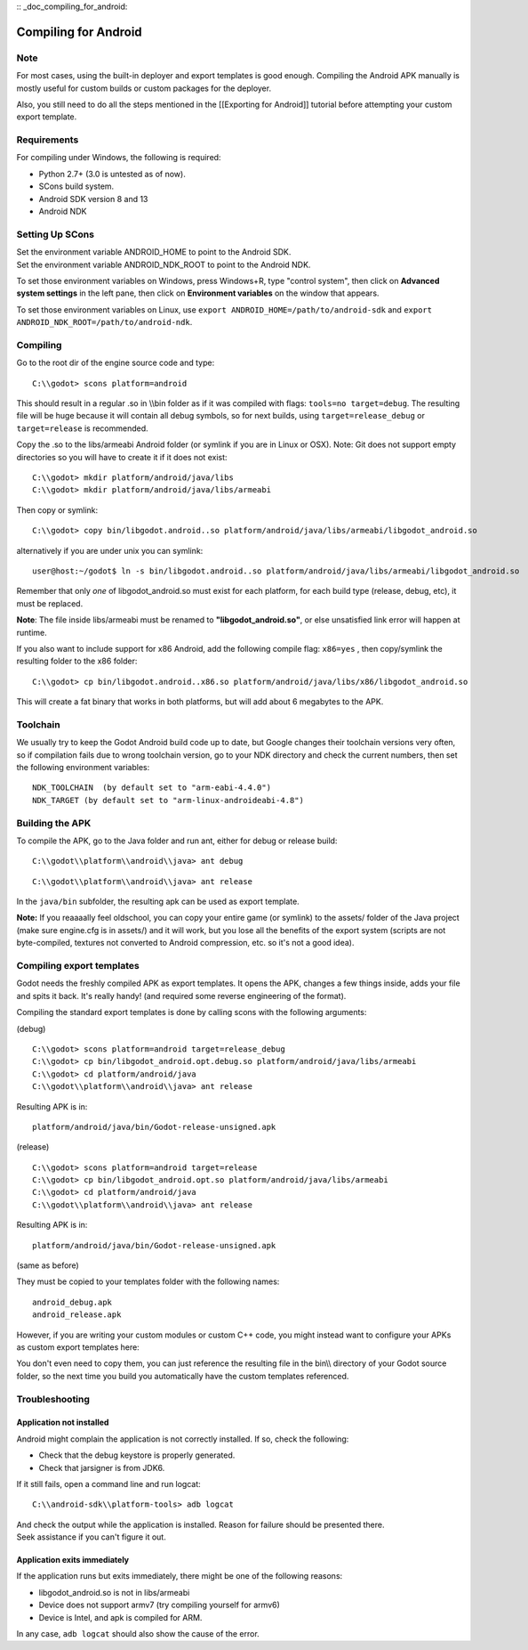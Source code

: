:: _doc_compiling_for_android:

Compiling for Android
=====================

.. highlight:: shell

Note
----

For most cases, using the built-in deployer and export templates is good
enough. Compiling the Android APK manually is mostly useful for custom
builds or custom packages for the deployer.

Also, you still need to do all the steps mentioned in the [[Exporting
for Android]] tutorial before attempting your custom export template.

Requirements
------------

For compiling under Windows, the following is required:

-  Python 2.7+ (3.0 is untested as of now).
-  SCons build system.
-  Android SDK version 8 and 13
-  Android NDK

Setting Up SCons
----------------

| Set the environment variable ANDROID\_HOME to point to the Android
  SDK.
| Set the environment variable ANDROID\_NDK\_ROOT to point to the
  Android NDK.

To set those environment variables on Windows, press Windows+R, type
"control system", then click on **Advanced system settings** in the left
pane, then click on **Environment variables** on the window that
appears.

To set those environment variables on Linux, use
``export ANDROID_HOME=/path/to/android-sdk`` and
``export ANDROID_NDK_ROOT=/path/to/android-ndk``.

Compiling
---------

Go to the root dir of the engine source code and type:

::

    C:\\godot> scons platform=android

This should result in a regular .so in \\\\bin folder as if it was
compiled with flags: ``tools=no target=debug``. The resulting file will
be huge because it will contain all debug symbols, so for next builds,
using ``target=release_debug`` or ``target=release`` is recommended.

Copy the .so to the libs/armeabi Android folder (or symlink if you are
in Linux or OSX). Note: Git does not support empty directories so you
will have to create it if it does not exist:

::

    C:\\godot> mkdir platform/android/java/libs
    C:\\godot> mkdir platform/android/java/libs/armeabi

Then copy or symlink:

::

    C:\\godot> copy bin/libgodot.android..so platform/android/java/libs/armeabi/libgodot_android.so

alternatively if you are under unix you can symlink:

::

    user@host:~/godot$ ln -s bin/libgodot.android..so platform/android/java/libs/armeabi/libgodot_android.so

Remember that only *one* of libgodot\_android.so must exist for each
platform, for each build type (release, debug, etc), it must be
replaced.

**Note**: The file inside libs/armeabi must be renamed to
**"libgodot\_android.so"**, or else unsatisfied link error will happen
at runtime.

If you also want to include support for x86 Android, add the following
compile flag: ``x86=yes`` , then copy/symlink the resulting folder to
the x86 folder:

::

    C:\\godot> cp bin/libgodot.android..x86.so platform/android/java/libs/x86/libgodot_android.so

This will create a fat binary that works in both platforms, but will add
about 6 megabytes to the APK.

Toolchain
---------

We usually try to keep the Godot Android build code up to date, but
Google changes their toolchain versions very often, so if compilation
fails due to wrong toolchain version, go to your NDK directory and check
the current numbers, then set the following environment variables:

::

    NDK_TOOLCHAIN  (by default set to "arm-eabi-4.4.0")
    NDK_TARGET (by default set to "arm-linux-androideabi-4.8")

Building the APK
----------------

To compile the APK, go to the Java folder and run ant, either for debug
or release build:

::

    C:\\godot\\platform\\android\\java> ant debug

::

    C:\\godot\\platform\\android\\java> ant release

In the ``java/bin`` subfolder, the resulting apk can be used as export
template.

**Note:** If you reaaaally feel oldschool, you can copy your entire game
(or symlink) to the assets/ folder of the Java project (make sure
engine.cfg is in assets/) and it will work, but you lose all the
benefits of the export system (scripts are not byte-compiled, textures
not converted to Android compression, etc. so it's not a good idea).

Compiling export templates
--------------------------

Godot needs the freshly compiled APK as export templates. It opens the
APK, changes a few things inside, adds your file and spits it back. It's
really handy! (and required some reverse engineering of the format).

Compiling the standard export templates is done by calling scons with
the following arguments:

(debug)

::

    C:\\godot> scons platform=android target=release_debug
    C:\\godot> cp bin/libgodot_android.opt.debug.so platform/android/java/libs/armeabi
    C:\\godot> cd platform/android/java
    C:\\godot\\platform\\android\\java> ant release

Resulting APK is in:

::

    platform/android/java/bin/Godot-release-unsigned.apk

(release)

::

    C:\\godot> scons platform=android target=release
    C:\\godot> cp bin/libgodot_android.opt.so platform/android/java/libs/armeabi
    C:\\godot> cd platform/android/java
    C:\\godot\\platform\\android\\java> ant release

Resulting APK is in:

::

    platform/android/java/bin/Godot-release-unsigned.apk

(same as before)

They must be copied to your templates folder with the following names:

::

    android_debug.apk
    android_release.apk

However, if you are writing your custom modules or custom C++ code, you
might instead want to configure your APKs as custom export templates
here:

.. image:: /img/andtemplates.png

You don't even need to copy them, you can just reference the resulting
file in the bin\\\\ directory of your Godot source folder, so the next
time you build you automatically have the custom templates referenced.

Troubleshooting
---------------

Application not installed
~~~~~~~~~~~~~~~~~~~~~~~~~

Android might complain the application is not correctly installed. If
so, check the following:

-  Check that the debug keystore is properly generated.
-  Check that jarsigner is from JDK6.

If it still fails, open a command line and run logcat:

::

    C:\\android-sdk\\platform-tools> adb logcat

| And check the output while the application is installed. Reason for
  failure should be presented there.
| Seek assistance if you can't figure it out.

Application exits immediately
~~~~~~~~~~~~~~~~~~~~~~~~~~~~~

If the application runs but exits immediately, there might be one of the
following reasons:

-  libgodot\_android.so is not in libs/armeabi
-  Device does not support armv7 (try compiling yourself for armv6)
-  Device is Intel, and apk is compiled for ARM.

In any case, ``adb logcat`` should also show the cause of the error.


